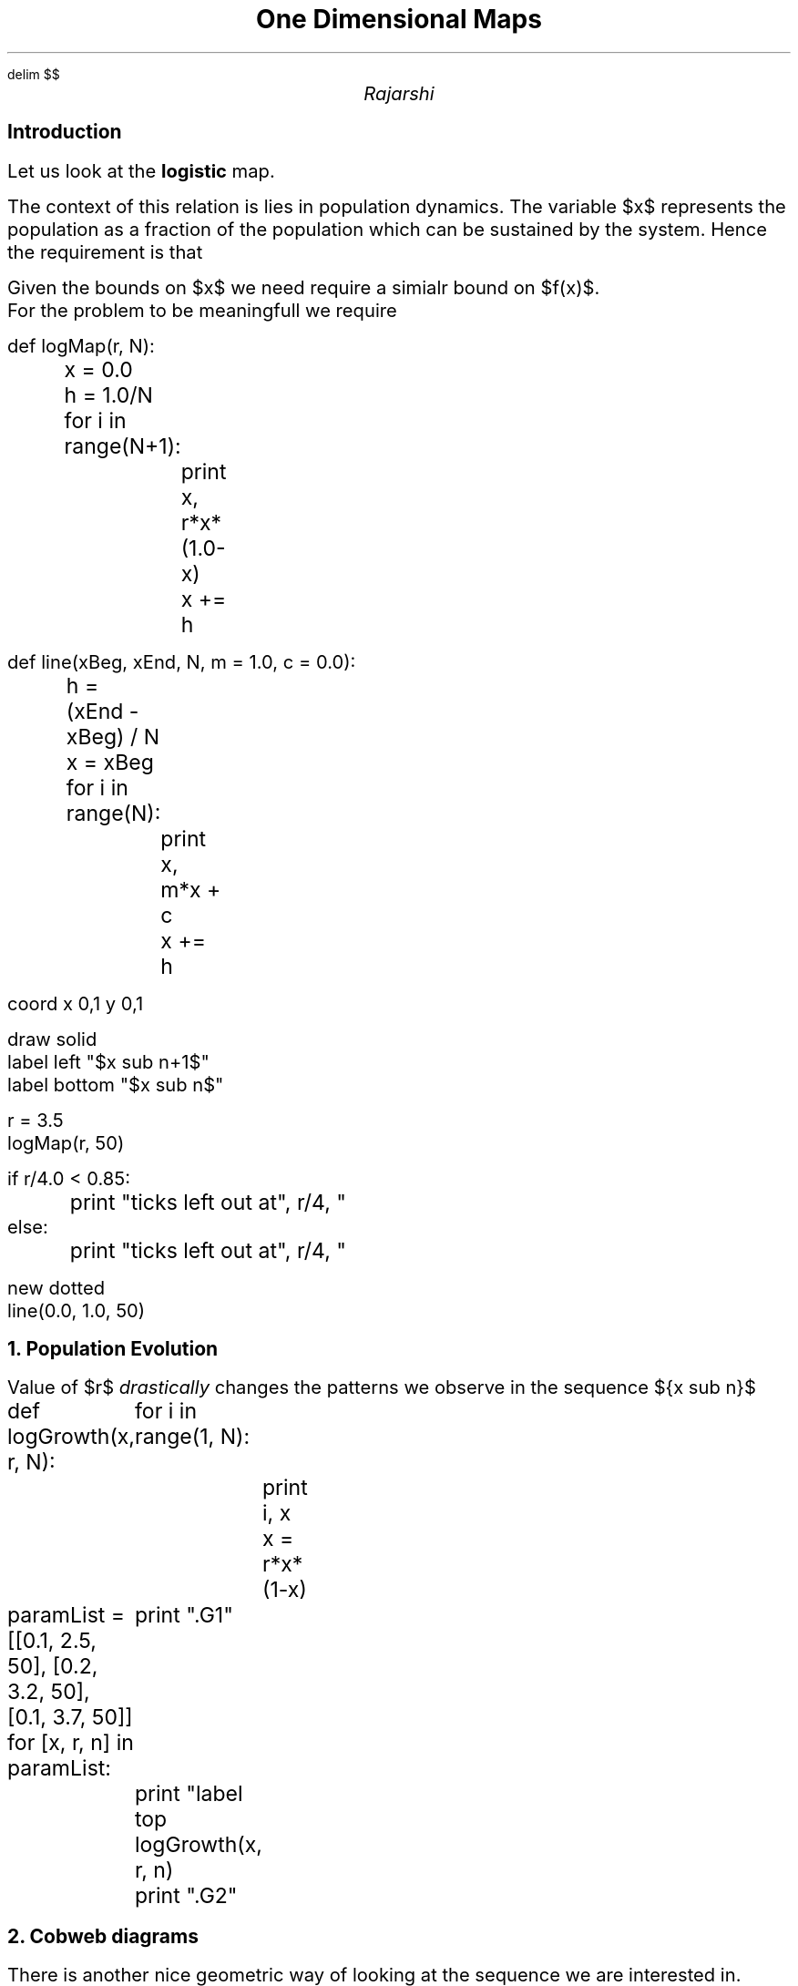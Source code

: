 .EQ
delim $$
.EN

.nr PI 4n
.nr PS 14
.nr VS 16

.TL
One Dimensional Maps

.AU
Rajarshi

.SH
Introduction

.PP

Let us look at the
.ft B
logistic
.ft
map.

.EQ
x sub n+1 = f( x sub n ) = r x sub n ( 1 - x sub n )
.EN

.PP
The context of this relation is lies in population dynamics.
The variable $x$ represents the population
as a fraction of the population
which can be sustained by the system.
Hence the requirement is that

.EQ
0 <= x <= 1
.EN

Given the bounds on $x$ we need require a simialr bound on $f(x)$.
For the problem to be meaningfull we require

.EQ
0 <= r <= 4
.EN

.PY1
def logMap(r, N):
	 x = 0.0
	 h = 1.0/N
	 for i in range(N+1):
		print x, r*x*(1.0-x)
		x += h

def line(xBeg, xEnd, N, m = 1.0, c = 0.0):
	h = (xEnd - xBeg) / N
	x = xBeg
	for i in range(N):
		print x, m*x + c
		x += h

.PY2

.G1
coord x 0,1 y 0,1

draw solid
label left "$x sub n+1$" 
label bottom "$x sub n$"

.PY1 logmap.d
r = 3.5
logMap(r, 50)

if r/4.0 < 0.85:
	print "ticks left out at", r/4, "\"$r over 4$\", 1 \"1\""
else:
	print "ticks left out at", r/4, "\"$r over 4$\""
.PY2

new dotted
.PY1 line1.d
line(0.0, 1.0, 50)
.PY2

.G2

.NH
Population Evolution

.PP
Value of $r$
\fIdrastically\fR changes the patterns
we observe in the sequence ${x sub n}$

.PY1 logGrowth.d
def logGrowth(x, r, N):
	for i in range(1, N):
		print i, x
		x = r*x*(1-x)

paramList = [[0.1, 2.5, 50], [0.2, 3.2, 50], [0.1, 3.7, 50]]
for [x, r, n] in paramList:
	print ".G1"
	print "label top \"$r = ", r, "$\""
	logGrowth(x, r, n)
	print ".G2"
.PY2


.NH
Cobweb diagrams

.PP
There is another nice geometric way
of looking at the sequence we are interested in.

.PY1 cobweb.d
for [x, r, n] in paramList:
	print ".G1"
	print "draw solid"
	print "coord x 0,1"
	print "label top \"$r = ", r, "$\""
	n = 5
	for i in range(n):
		xNext = r*x*(1-x)
		print x, xNext
		print xNext, xNext
		x = xNext
	print "new dotted"
	logMap(r, 50)
	print "new dotted"
	line(0.0, 1.0, 50)
	print ".G2"
.PY2
